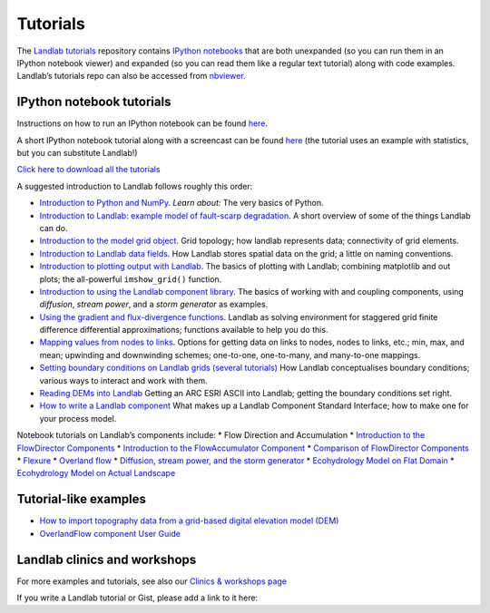 .. _tutorials:

Tutorials
=========

The `Landlab tutorials <https://github.com/landlab/tutorials>`__
repository contains `IPython
notebooks <https://ipython.org/notebook.html>`__ that are both
unexpanded (so you can run them in an IPython notebook viewer) and
expanded (so you can read them like a regular text tutorial) along with
code examples. Landlab’s tutorials repo can also be accessed from
`nbviewer <https://nbviewer.jupyter.org/github/landlab/tutorials>`__.

IPython notebook tutorials
~~~~~~~~~~~~~~~~~~~~~~~~~~

Instructions on how to run an IPython notebook can be found
`here <https://github.com/landlab/tutorials/blob/release/README.md>`__.

A short IPython notebook tutorial along with a screencast can be found
`here <http://www.randalolson.com/2012/05/12/a-short-demo-on-how-to-use-ipython-notebook-as-a-research-notebook/>`__
(the tutorial uses an example with statistics, but you can substitute
Landlab!)

`Click here to download all the
tutorials <https://github.com/landlab/tutorials/archive/release.zip>`__

A suggested introduction to Landlab follows roughly this order:

-  `Introduction to Python and
   NumPy <https://nbviewer.jupyter.org/github/landlab/tutorials/blob/release/python_intro/Python_intro.ipynb>`__.
   *Learn about:* The very basics of Python.
-  `Introduction to Landlab: example model of fault-scarp
   degradation <https://nbviewer.jupyter.org/github/landlab/tutorials/blob/release/fault_scarp/landlab-fault-scarp.ipynb>`__.
   A short overview of some of the things Landlab can do.
-  `Introduction to the model grid
   object <https://nbviewer.jupyter.org/github/landlab/tutorials/blob/release/grid_object_demo/grid_object_demo.ipynb>`__.
   Grid topology; how landlab represents data; connectivity of grid
   elements.
-  `Introduction to Landlab data
   fields <https://nbviewer.jupyter.org/github/landlab/tutorials/blob/release/fields/working_with_fields.ipynb>`__.
   How Landlab stores spatial data on the grid; a little on naming
   conventions.
-  `Introduction to plotting output with
   Landlab <https://nbviewer.jupyter.org/github/landlab/tutorials/blob/release/plotting/landlab-plotting.ipynb>`__.
   The basics of plotting with Landlab; combining matplotlib and out
   plots; the all-powerful ``imshow_grid()`` function.
-  `Introduction to using the Landlab component
   library <https://nbviewer.jupyter.org/github/landlab/tutorials/blob/release/component_tutorial/component_tutorial.ipynb>`__.
   The basics of working with and coupling components, using
   *diffusion*, *stream power*, and a *storm generator* as examples.
-  `Using the gradient and flux-divergence
   functions <https://nbviewer.jupyter.org/github/landlab/tutorials/blob/release/gradient_and_divergence/gradient_and_divergence.ipynb>`__.
   Landlab as solving environment for staggered grid finite difference
   differential approximations; functions available to help you do this.
-  `Mapping values from nodes to
   links <https://nbviewer.jupyter.org/github/landlab/tutorials/blob/release/mappers/mappers.ipynb>`__.
   Options for getting data on links to nodes, nodes to links, etc.;
   min, max, and mean; upwinding and downwinding schemes; one-to-one,
   one-to-many, and many-to-one mappings.
-  `Setting boundary conditions on Landlab grids (several
   tutorials) <https://nbviewer.jupyter.org/github/landlab/tutorials/tree/release/boundary_conds/>`__
   How Landlab conceptualises boundary conditions; various ways to
   interact and work with them.
-  `Reading DEMs into
   Landlab <https://nbviewer.jupyter.org/github/landlab/tutorials/blob/release/reading_dem_into_landlab/reading_dem_into_landlab.ipynb>`__
   Getting an ARC ESRI ASCII into Landlab; getting the boundary
   conditions set right.
-  `How to write a Landlab
   component <https://nbviewer.jupyter.org/github/landlab/tutorials/blob/release/making_components/making_components.ipynb>`__
   What makes up a Landlab Component Standard Interface; how to make one
   for your process model.

Notebook tutorials on Landlab’s components include: \* Flow Direction
and Accumulation \* `Introduction to the FlowDirector
Components <https://nbviewer.jupyter.org/github/landlab/tutorials/blob/release/flow_direction_and_accumulation/the_FlowDirectors.ipynb>`__
\* `Introduction to the FlowAccumulator
Component <https://nbviewer.jupyter.org/github/landlab/tutorials/blob/release/flow_direction_and_accumulation/the_FlowAccumulator.ipynb>`__
\* `Comparison of FlowDirector
Components <https://nbviewer.jupyter.org/github/landlab/tutorials/blob/release/flow_direction_and_accumulation/compare_FlowDirectors.ipynb>`__
\*
`Flexure <https://nbviewer.jupyter.org/github/landlab/tutorials/blob/release/flexure/lots_of_loads.ipynb>`__
\* `Overland
flow <https://nbviewer.jupyter.org/github/landlab/tutorials/blob/release/overland_flow/overland_flow_driver.ipynb>`__
\* `Diffusion, stream power, and the storm
generator <https://nbviewer.jupyter.org/github/landlab/tutorials/blob/release/component_tutorial/component_tutorial.ipynb>`__
\* `Ecohydrology Model on Flat
Domain <https://nbviewer.jupyter.org/github/landlab/tutorials/blob/release/ecohydrology/cellular_automaton_vegetation_flat_surface/cellular_automaton_vegetation_flat_domain.ipynb>`__
\* `Ecohydrology Model on Actual
Landscape <https://nbviewer.jupyter.org/github/landlab/tutorials/blob/release/ecohydrology/cellular_automaton_vegetation_DEM/cellular_automaton_vegetation_DEM.ipynb>`__

Tutorial-like examples
~~~~~~~~~~~~~~~~~~~~~~

-  `How to import topography data from a grid-based digital elevation
   model
   (DEM) <https://github.com/landlab/landlab/wiki/Grid#importing-a-dem>`__

-  `OverlandFlow component User
   Guide <https://github.com/landlab/landlab/wiki/OverlandFlow-Component-Users-Manual>`__

Landlab clinics and workshops
~~~~~~~~~~~~~~~~~~~~~~~~~~~~~

For more examples and tutorials, see also our `Clinics & workshops
page <https://github.com/landlab/landlab/wiki/Landlab-Clinics-and-Workshops>`__

If you write a Landlab tutorial or Gist, please add a link to it here:
